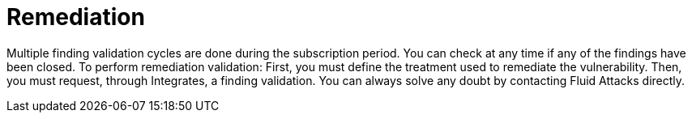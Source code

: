 :slug: use-cases/continuous/remediation/
:description: In this page we describe our Continuous Hacking service, which aims to detect and report all the vulnerabilities in your application as soon as possible. Our participation in the development life cycle allow us to continuously detect security findings in a development environment.
:keywords: Fluid Attacks, Services, Continuous Hacking, Ethical Hacking, Pentesting, Security.
:nextpage: use-cases/continuous/critical-information/
:template: continuous-feature

= Remediation

Multiple finding validation cycles are done during the subscription period.
You can check at any time if any of the findings have been closed.
To perform remediation validation: First, you must define the treatment used to
remediate the vulnerability. Then, you must request, through Integrates,
a finding validation. You can always solve any doubt by contacting
Fluid Attacks directly.
